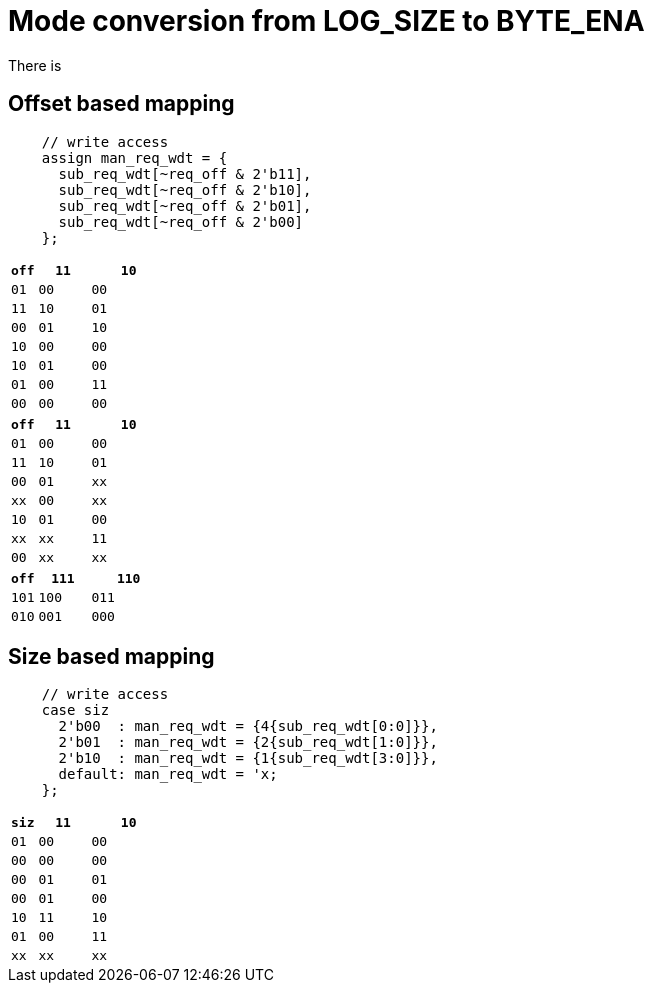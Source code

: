 # Mode conversion from LOG_SIZE to BYTE_ENA

There is 

## Offset based mapping

```SystemVerilog
    // write access
    assign man_req_wdt = {
      sub_req_wdt[~req_off & 2'b11],
      sub_req_wdt[~req_off & 2'b10],
      sub_req_wdt[~req_off & 2'b01],
      sub_req_wdt[~req_off & 2'b00]
    };
```

[cols="1,2,3", options="header"]
|===
| `off` | `11` | `10` | `01` | `00`

| `00`  | `11` | `10` | `01` | `00`  
| `01`  | `10` | `10` | `00` | `00`
| `10`  | `01` | `00` | `01` | `00`
| `11`  | `00` | `00` | `00` | `00`
|===

[cols="1,2,3", options="header"]
|===
| `off` | `11` | `10` | `01` | `00`

| `00`  | `11` | `10` | `01` | `00`  
| `01`  | `xx` | `xx` | `00` | `xx`
| `10`  | `01` | `00` | `xx` | `xx`
| `11`  | `00` | `xx` | `xx` | `xx`
|===

[cols="1,2,3", options="header"]
|===
| `off` | `111` | `110` | `101` | `100` | `011` | `010` | `001` | `000`

| `000` | 

|===

## Size based mapping

```SystemVerilog
    // write access
    case siz
      2'b00  : man_req_wdt = {4{sub_req_wdt[0:0]}},
      2'b01  : man_req_wdt = {2{sub_req_wdt[1:0]}},
      2'b10  : man_req_wdt = {1{sub_req_wdt[3:0]}},
      default: man_req_wdt = 'x;
    };
```

[cols="1,2,3", options="header"]
|===
| `siz` | `11` | `10` | `01` | `00`

| `00`  | `00` | `00` | `00` | `00`  
| `01`  | `01` | `00` | `01` | `00`
| `10`  | `11` | `10` | `01` | `00`
| `11`  | `xx` | `xx` | `xx` | `xx`
|===

